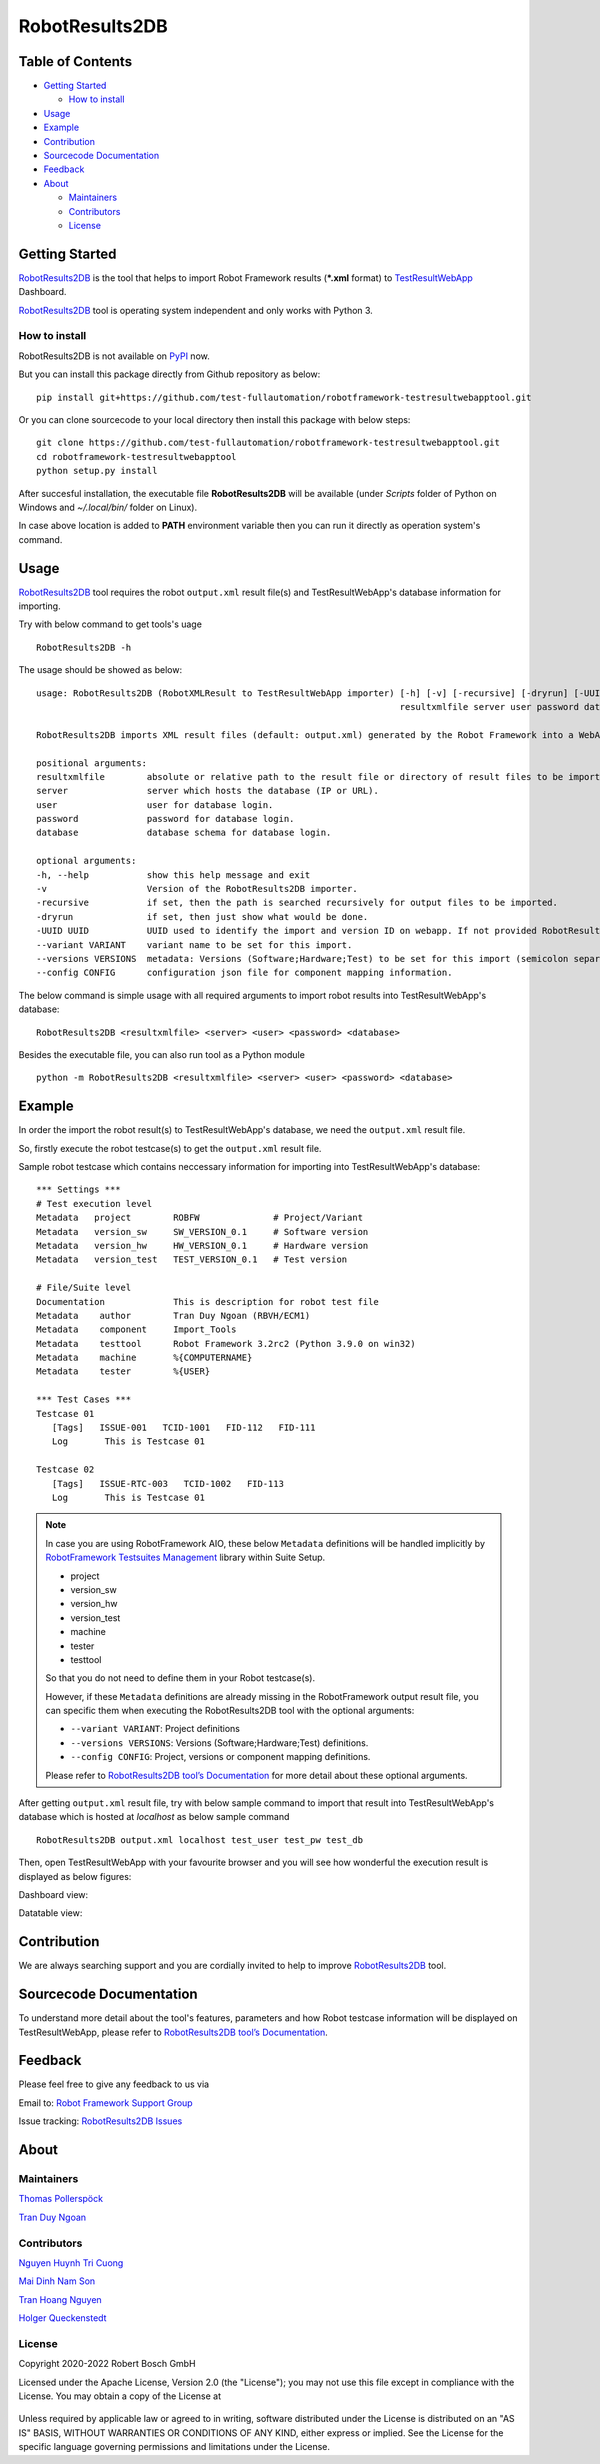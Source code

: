 .. Copyright 2020-2022 Robert Bosch GmbH

   Licensed under the Apache License, Version 2.0 (the "License");
   you may not use this file except in compliance with the License.
   You may obtain a copy of the License at

   http://www.apache.org/licenses/LICENSE-2.0

   Unless required by applicable law or agreed to in writing, software
   distributed under the License is distributed on an "AS IS" BASIS,
   WITHOUT WARRANTIES OR CONDITIONS OF ANY KIND, either express or implied.
   See the License for the specific language governing permissions and
   limitations under the License.

RobotResults2DB
===============

|License: Apache v2|

Table of Contents
-----------------

-  `Getting Started <#getting-started>`__

   -  `How to install <#how-to-install>`__
-  `Usage <#usage>`__
-  `Example <#example>`__
-  `Contribution <#contribution>`__
-  `Sourcecode Documentation <#documentation>`__
-  `Feedback <#feedback>`__
-  `About <#about>`__

   -  `Maintainers <#maintainers>`__
   -  `Contributors <#contributors>`__
   -  `License <#license>`__
   
Getting Started
---------------

RobotResults2DB_ is the tool that helps to import Robot Framework results 
(***.xml** format) to TestResultWebApp_ Dashboard.

RobotResults2DB_ tool is operating system independent and only works with 
Python 3.

How to install
~~~~~~~~~~~~~~
RobotResults2DB is not available on PyPI_ now.

But you can install this package directly from Github repository as below:

::

   pip install git+https://github.com/test-fullautomation/robotframework-testresultwebapptool.git

Or you can clone sourcecode to your local directory then install this package 
with below steps:

::

   git clone https://github.com/test-fullautomation/robotframework-testresultwebapptool.git
   cd robotframework-testresultwebapptool
   python setup.py install

After succesful installation, the executable file **RobotResults2DB** 
will be available (under *Scripts* folder of Python on Windows 
and *~/.local/bin/* folder on Linux).

In case above location is added to **PATH** environment variable 
then you can run it directly as operation system's command.

Usage
-----

RobotResults2DB_ tool requires the robot ``output.xml`` result file(s) and 
TestResultWebApp's database information for importing.

Try with below command to get tools's uage

::

   RobotResults2DB -h


The usage should be showed as below:

::

   usage: RobotResults2DB (RobotXMLResult to TestResultWebApp importer) [-h] [-v] [-recursive] [-dryrun] [-UUID UUID] [--variant VARIANT] [--versions VERSIONS] [--config CONFIG]
                                                                        resultxmlfile server user password database

   RobotResults2DB imports XML result files (default: output.xml) generated by the Robot Framework into a WebApp database.

   positional arguments:
   resultxmlfile        absolute or relative path to the result file or directory of result files to be imported.
   server               server which hosts the database (IP or URL).
   user                 user for database login.
   password             password for database login.
   database             database schema for database login.

   optional arguments:
   -h, --help           show this help message and exit
   -v                   Version of the RobotResults2DB importer.
   -recursive           if set, then the path is searched recursively for output files to be imported.
   -dryrun              if set, then just show what would be done.
   -UUID UUID           UUID used to identify the import and version ID on webapp. If not provided RobotResults2DB will generate a UUID for the whole import.
   --variant VARIANT    variant name to be set for this import.
   --versions VERSIONS  metadata: Versions (Software;Hardware;Test) to be set for this import (semicolon separated).
   --config CONFIG      configuration json file for component mapping information.


The below command is simple usage with all required arguments to import 
robot results into TestResultWebApp's database:

::

   RobotResults2DB <resultxmlfile> <server> <user> <password> <database>

Besides the executable file, you can also run tool as a Python module

::

   python -m RobotResults2DB <resultxmlfile> <server> <user> <password> <database>


Example
-------
In order the import the robot result(s) to TestResultWebApp's database, 
we need the ``output.xml`` result file.

So, firstly execute the robot testcase(s) to get the ``output.xml`` result file.

Sample robot testcase which contains neccessary information for importing into 
TestResultWebApp's database:

::

   *** Settings ***
   # Test execution level
   Metadata   project        ROBFW              # Project/Variant
   Metadata   version_sw     SW_VERSION_0.1     # Software version
   Metadata   version_hw     HW_VERSION_0.1     # Hardware version
   Metadata   version_test   TEST_VERSION_0.1   # Test version

   # File/Suite level
   Documentation             This is description for robot test file
   Metadata    author        Tran Duy Ngoan (RBVH/ECM1)
   Metadata    component     Import_Tools
   Metadata    testtool      Robot Framework 3.2rc2 (Python 3.9.0 on win32)
   Metadata    machine       %{COMPUTERNAME}
   Metadata    tester        %{USER}

   *** Test Cases ***
   Testcase 01
      [Tags]   ISSUE-001   TCID-1001   FID-112   FID-111
      Log   	This is Testcase 01

   Testcase 02
      [Tags]   ISSUE-RTC-003   TCID-1002   FID-113
      Log   	This is Testcase 01

.. note::

   In case you are using RobotFramework AIO, these below ``Metadata`` 
   definitions will be handled implicitly by `RobotFramework Testsuites 
   Management`_ library within Suite Setup. 

   * project
   * version_sw
   * version_hw
   * version_test
   * machine
   * tester
   * testtool

   So that you do not need to define them in your Robot testcase(s).

   However, if these ``Metadata`` definitions are already missing in the 
   RobotFramework output result file, you can specific them when executing the
   RobotResults2DB tool with the optional arguments:

   * ``--variant VARIANT``: Project definitions
   * ``--versions VERSIONS``: Versions (Software;Hardware;Test) definitions.
   * ``--config CONFIG``: Project, versions or component mapping definitions.

   Please refer to `RobotResults2DB tool’s Documentation`_ for more detail about
   these optional arguments.

After getting ``output.xml`` result file, try with below sample command to 
import that result into TestResultWebApp's database which is hosted at 
*localhost* as below sample command

::

   RobotResults2DB output.xml localhost test_user test_pw test_db

Then, open TestResultWebApp with your favourite browser and you will see how 
wonderful the execution result is displayed as below figures:

Dashboard view:

.. image:: packagedoc/additional_docs/pictures/Dashboard.png
   :alt: Dashboard view

Datatable view:

.. image:: packagedoc/additional_docs/pictures/Datatable.png
   :alt: Datatable view

Contribution
------------
We are always searching support and you are cordially invited to help to improve 
RobotResults2DB_ tool.

Sourcecode Documentation
------------------------
To understand more detail about the tool's features, parameters and how Robot
testcase information will be displayed on TestResultWebApp, please refer to 
`RobotResults2DB tool’s Documentation`_.

Feedback
--------
Please feel free to give any feedback to us via

Email to: `Robot Framework Support Group`_

Issue tracking: `RobotResults2DB Issues`_

About
-----

Maintainers
~~~~~~~~~~~
`Thomas Pollerspöck`_

`Tran Duy Ngoan`_

Contributors
~~~~~~~~~~~~

`Nguyen Huynh Tri Cuong`_

`Mai Dinh Nam Son`_

`Tran Hoang Nguyen`_

`Holger Queckenstedt`_

License
~~~~~~~

Copyright 2020-2022 Robert Bosch GmbH

Licensed under the Apache License, Version 2.0 (the "License");
you may not use this file except in compliance with the License.
You may obtain a copy of the License at

    |License: Apache v2|

Unless required by applicable law or agreed to in writing, software
distributed under the License is distributed on an "AS IS" BASIS,
WITHOUT WARRANTIES OR CONDITIONS OF ANY KIND, either express or implied.
See the License for the specific language governing permissions and
limitations under the License.


.. |License: Apache v2| image:: https://img.shields.io/pypi/l/robotframework.svg
   :target: http://www.apache.org/licenses/LICENSE-2.0.html
.. _RobotResults2DB: https://github.com/test-fullautomation/robotframework-testresultwebapptool
.. _TestResultWebApp: https://github.com/test-fullautomation/TestResultWebApp
.. _PyPI: https://pypi.org/
.. _Robot Framework Support Group: mailto:RobotFrameworkSupportGroup@bcn.bosch.com
.. _Thomas Pollerspöck: mailto:Thomas.Pollerspoeck@de.bosch.com
.. _Tran Duy Ngoan: mailto:Ngoan.TranDuy@vn.bosch.com
.. _Nguyen Huynh Tri Cuong: mailto:Cuong.NguyenHuynhTri@vn.bosch.com
.. _Mai Dinh Nam Son: mailto:Son.MaiDinhNam@vn.bosch.com
.. _Tran Hoang Nguyen: mailto:Nguyen.TranHoang@vn.bosch.com
.. _Holger Queckenstedt: mailto:Holger.Queckenstedt@de.bosch.com
.. _RobotResults2DB tool’s Documentation: https://github.com/test-fullautomation/robotframework-testresultwebapptool/blob/develop/RobotResults2DB/RobotResults2DB.pdf
.. _RobotResults2DB Issues: https://github.com/test-fullautomation/robotframework-testresultwebapptool/issues
.. _RobotFramework Testsuites Management: https://github.com/test-fullautomation/robotframework-testsuitesmanagement
